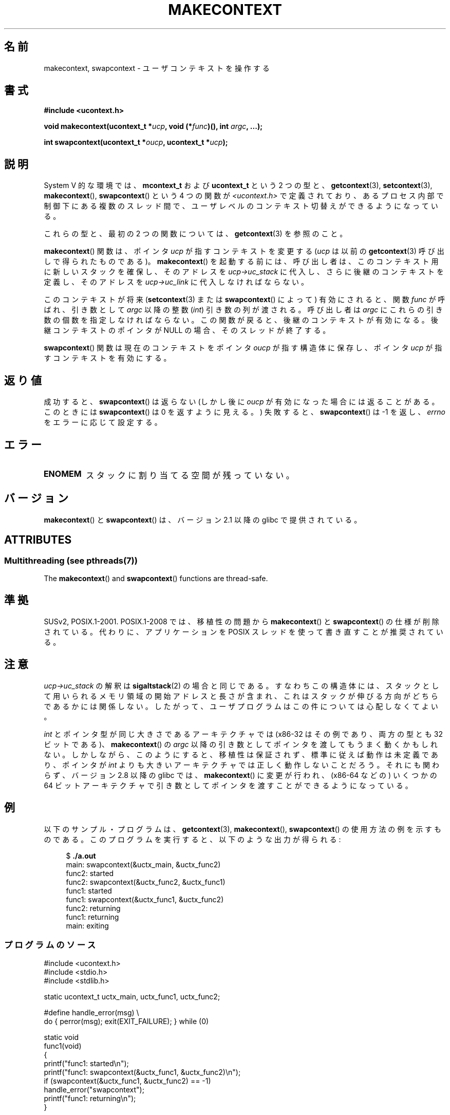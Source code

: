 
.\" Copyright (C) 2001 Andries Brouwer (aeb@cwi.nl)
.\" and Copyright (C) 2006 Michael Kerrisk <mtk.manpages@gmail.com>
.\"
.\" %%%LICENSE_START(VERBATIM)
.\" Permission is granted to make and distribute verbatim copies of this
.\" manual provided the copyright notice and this permission notice are
.\" preserved on all copies.
.\"
.\" Permission is granted to copy and distribute modified versions of this
.\" manual under the conditions for verbatim copying, provided that the
.\" entire resulting derived work is distributed under the terms of a
.\" permission notice identical to this one.
.\"
.\" Since the Linux kernel and libraries are constantly changing, this
.\" manual page may be incorrect or out-of-date.  The author(s) assume no
.\" responsibility for errors or omissions, or for damages resulting from
.\" the use of the information contained herein.  The author(s) may not
.\" have taken the same level of care in the production of this manual,
.\" which is licensed free of charge, as they might when working
.\" professionally.
.\"
.\" Formatted or processed versions of this manual, if unaccompanied by
.\" the source, must acknowledge the copyright and authors of this work.
.\" %%%LICENSE_END
.\"
.\" 2006-08-02, mtk, Added example program
.\"
.\"*******************************************************************
.\"
.\" This file was generated with po4a. Translate the source file.
.\"
.\"*******************************************************************
.\"
.\" Japanese Version Copyright (c) 2001 NAKANO Takeo all rights reserved.
.\" Translated Sat Dec 15 2001 by NAKANO Takeo <nakano@apm.seikei.ac.jp>
.\" Updated 2008-12-24, Akihiro MOTOKI <amotoki@dd.iij4u.or.jp>, LDP v3.15
.\"
.TH MAKECONTEXT 3 2014\-04\-14 GNU "Linux Programmer's Manual"
.SH 名前
makecontext, swapcontext \- ユーザコンテキストを操作する
.SH 書式
\fB#include <ucontext.h>\fP
.sp
\fBvoid makecontext(ucontext_t *\fP\fIucp\fP\fB, void (*\fP\fIfunc\fP\fB)(),\fP \fBint
\fP\fIargc\fP\fB, ...);\fP
.sp
\fBint swapcontext(ucontext_t *\fP\fIoucp\fP\fB, ucontext_t *\fP\fIucp\fP\fB);\fP
.SH 説明
System V 的な環境では、 \fBmcontext_t\fP および \fBucontext_t\fP という 2 つの型と、
\fBgetcontext\fP(3), \fBsetcontext\fP(3), \fBmakecontext\fP(), \fBswapcontext\fP()  という
4 つの関数が \fI<ucontext.h>\fP で定義されており、あるプロセス内部で制御下にある複数のスレッド間で、
ユーザレベルのコンテキスト切替えができるようになっている。
.LP
これらの型と、最初の 2 つの関数については、 \fBgetcontext\fP(3) を参照のこと。
.LP
\fBmakecontext\fP()  関数は、ポインタ \fIucp\fP が指すコンテキストを変更する (\fIucp\fP は以前の
\fBgetcontext\fP(3)  呼び出しで得られたものである)。 \fBmakecontext\fP()
を起動する前には、呼び出し者は、このコンテキスト用に 新しいスタックを確保し、そのアドレスを \fIucp\->uc_stack\fP に代入し、
さらに後継のコンテキストを定義し、そのアドレスを \fIucp\->uc_link\fP に 代入しなければならない。

このコンテキストが将来 (\fBsetcontext\fP(3)  または \fBswapcontext\fP()  によって)  有効にされると、関数
\fIfunc\fP が呼ばれ、 引き数として \fIargc\fP 以降の整数 (\fIint\fP)  引き数の列が渡される。 呼び出し者は \fIargc\fP
にこれらの引き数の個数を指定しなければならない。 この関数が戻ると、後継のコンテキストが有効になる。 後継コンテキストのポインタが NULL
の場合、そのスレッドが終了する。
.LP
\fBswapcontext\fP()  関数は現在のコンテキストを ポインタ \fIoucp\fP が指す構造体に保存し、 ポインタ \fIucp\fP
が指すコンテキストを有効にする。
.SH 返り値
成功すると、 \fBswapcontext\fP()  は返らない (しかし後に \fIoucp\fP が有効になった場合には返ることがある。 このときには
\fBswapcontext\fP()  は 0 を返すように見える。)  失敗すると、 \fBswapcontext\fP()  は \-1 を返し、
\fIerrno\fP をエラーに応じて設定する。
.SH エラー
.TP 
\fBENOMEM\fP
スタックに割り当てる空間が残っていない。
.SH バージョン
\fBmakecontext\fP()  と \fBswapcontext\fP()  は、バージョン 2.1 以降の glibc で提供されている。
.SH ATTRIBUTES
.SS "Multithreading (see pthreads(7))"
The \fBmakecontext\fP()  and \fBswapcontext\fP()  functions are thread\-safe.
.SH 準拠
SUSv2, POSIX.1\-2001.  POSIX.1\-2008 では、移植性の問題から \fBmakecontext\fP()  と
\fBswapcontext\fP()  の仕様が削除されている。 代わりに、アプリケーションを POSIX スレッドを使って書き直すことが 推奨されている。
.SH 注意
\fIucp\->uc_stack\fP の解釈は \fBsigaltstack\fP(2)  の場合と同じである。 すなわちこの構造体には、
スタックとして用いられるメモリ領域の開始アドレスと長さが含まれ、 これはスタックが伸びる方向がどちらであるかには関係しない。
したがって、ユーザプログラムはこの件については心配しなくてよい。

\fIint\fP とポインタ型が同じ大きさであるアーキテクチャでは (x86\-32 はその例であり、両方の型とも 32 ビットである)、
\fBmakecontext\fP()  の \fIargc\fP 以降の引き数としてポインタを渡してもうまく動くかもしれない。
しかしながら、このようにすると、移植性は保証されず、 標準に従えば動作は未定義であり、ポインタが \fIint\fP
よりも大きいアーキテクチャでは正しく動作しないことだろう。 それにも関わらず、バージョン 2.8 以降の glibc では、
\fBmakecontext\fP()  に変更が行われ、(x86\-64 などの) いくつかの 64 ビットアーキテクチャで
引き数としてポインタを渡すことができるようになっている。
.SH 例
.PP
以下のサンプル・プログラムは、 \fBgetcontext\fP(3), \fBmakecontext\fP(), \fBswapcontext\fP()
の使用方法の例を示すものである。 このプログラムを実行すると、以下のような出力が得られる:
.in +4n
.nf

$\fB ./a.out\fP
main: swapcontext(&uctx_main, &uctx_func2)
func2: started
func2: swapcontext(&uctx_func2, &uctx_func1)
func1: started
func1: swapcontext(&uctx_func1, &uctx_func2)
func2: returning
func1: returning
main: exiting
.fi
.in
.SS プログラムのソース
\&
.nf
#include <ucontext.h>
#include <stdio.h>
#include <stdlib.h>

static ucontext_t uctx_main, uctx_func1, uctx_func2;

#define handle_error(msg) \e
    do { perror(msg); exit(EXIT_FAILURE); } while (0)

static void
func1(void)
{
    printf("func1: started\en");
    printf("func1: swapcontext(&uctx_func1, &uctx_func2)\en");
    if (swapcontext(&uctx_func1, &uctx_func2) == \-1)
        handle_error("swapcontext");
    printf("func1: returning\en");
}

static void
func2(void)
{
    printf("func2: started\en");
    printf("func2: swapcontext(&uctx_func2, &uctx_func1)\en");
    if (swapcontext(&uctx_func2, &uctx_func1) == \-1)
        handle_error("swapcontext");
    printf("func2: returning\en");
}

int
main(int argc, char *argv[])
{
    char func1_stack[16384];
    char func2_stack[16384];

    if (getcontext(&uctx_func1) == \-1)
        handle_error("getcontext");
    uctx_func1.uc_stack.ss_sp = func1_stack;
    uctx_func1.uc_stack.ss_size = sizeof(func1_stack);
    uctx_func1.uc_link = &uctx_main;
    makecontext(&uctx_func1, func1, 0);

    if (getcontext(&uctx_func2) == \-1)
        handle_error("getcontext");
    uctx_func2.uc_stack.ss_sp = func2_stack;
    uctx_func2.uc_stack.ss_size = sizeof(func2_stack);
    /* Successor context is f1(), unless argc > 1 */
    uctx_func2.uc_link = (argc > 1) ? NULL : &uctx_func1;
    makecontext(&uctx_func2, func2, 0);

    printf("main: swapcontext(&uctx_main, &uctx_func2)\en");
    if (swapcontext(&uctx_main, &uctx_func2) == \-1)
        handle_error("swapcontext");

    printf("main: exiting\en");
    exit(EXIT_SUCCESS);
}
.fi
.SH 関連項目
\fBsigaction\fP(2), \fBsigaltstack\fP(2), \fBsigprocmask\fP(2), \fBgetcontext\fP(3),
\fBsigsetjmp\fP(3)
.SH この文書について
この man ページは Linux \fIman\-pages\fP プロジェクトのリリース 3.65 の一部
である。プロジェクトの説明とバグ報告に関する情報は
http://www.kernel.org/doc/man\-pages/ に書かれている。
